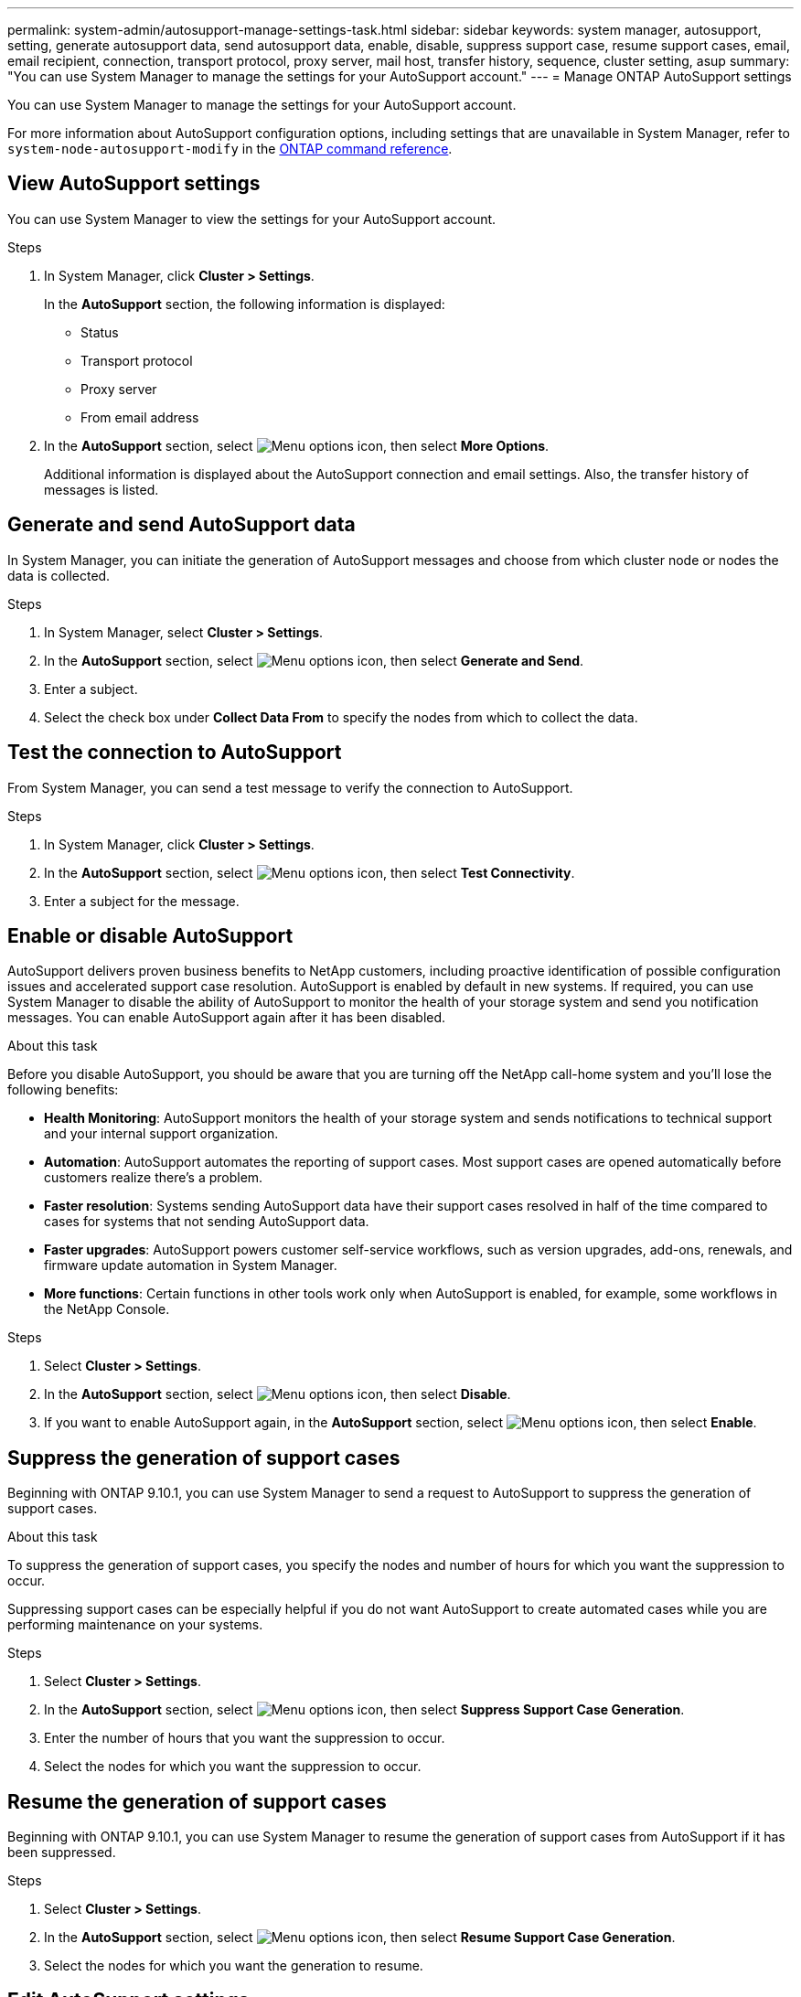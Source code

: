 ---
permalink: system-admin/autosupport-manage-settings-task.html
sidebar: sidebar
keywords: system manager, autosupport, setting, generate autosupport data, send autosupport data, enable, disable, suppress support case, resume support cases, email, email recipient, connection, transport protocol, proxy server, mail host, transfer history, sequence, cluster setting, asup
summary: "You can use System Manager to manage the settings for your AutoSupport account."
---
= Manage ONTAP AutoSupport settings

:icons: font
:imagesdir: ../media/

[.lead]
You can use System Manager to manage the settings for your AutoSupport account. 

For more information about AutoSupport configuration options, including settings that are unavailable in System Manager, refer to `system-node-autosupport-modify` in the https://docs.netapp.com/us-en/ontap-cli/system-node-autosupport-modify.html[ONTAP command reference^].

== View AutoSupport settings

You can use System Manager to view the settings for your AutoSupport account.

.Steps

. In System Manager, click *Cluster > Settings*.
+
In the *AutoSupport* section, the following information is displayed:
+
* Status
+
* Transport protocol
+
* Proxy server
+
* From email address

. In the *AutoSupport* section, select image:../media/icon_kabob.gif[Menu options icon], then select *More Options*.
+
Additional information is displayed about the AutoSupport connection and email settings. Also, the transfer history of messages is listed.

== Generate and send AutoSupport data

In System Manager, you can initiate the generation of AutoSupport messages and choose from which cluster node or nodes the data is collected.

.Steps

. In System Manager, select *Cluster > Settings*.

. In the *AutoSupport* section, select image:../media/icon_kabob.gif[Menu options icon], then select *Generate and Send*.

. Enter a subject.

. Select the check box under *Collect Data From* to specify the nodes from which to collect the data.

== Test the connection to AutoSupport

From System Manager, you can send a test message to verify the connection to AutoSupport.

.Steps

. In System Manager, click *Cluster > Settings*.

. In the *AutoSupport* section, select image:../media/icon_kabob.gif[Menu options icon], then select *Test Connectivity*.

. Enter a subject for the message.

== Enable or disable AutoSupport

AutoSupport delivers proven business benefits to NetApp customers, including proactive identification of possible configuration issues and accelerated support case resolution. AutoSupport is enabled by default in new systems. If required, you can use System Manager to disable the ability of AutoSupport to monitor the health of your storage system and send you notification messages. You can enable AutoSupport again after it has been disabled.

.About this task

Before you disable AutoSupport, you should be aware that you are turning off the NetApp call-home system and you'll lose the following benefits:

* *Health Monitoring*: AutoSupport monitors the health of your storage system and sends notifications to technical support and your internal support organization.

* *Automation*: AutoSupport automates the reporting of support cases. Most support cases are opened automatically before customers realize there's a problem.

* *Faster resolution*: Systems sending AutoSupport data have their support cases resolved in half of the time compared to cases for systems that not sending AutoSupport data.

* *Faster upgrades*: AutoSupport powers customer self-service workflows, such as version upgrades, add-ons, renewals, and firmware update automation in System Manager.

* *More functions*: Certain functions in other tools work only when AutoSupport is enabled, for example, some workflows in the NetApp Console.


.Steps

. Select *Cluster > Settings*.

. In the *AutoSupport* section, select image:../media/icon_kabob.gif[Menu options icon], then select *Disable*.

. If you want to enable AutoSupport again, in the *AutoSupport* section, select image:../media/icon_kabob.gif[Menu options icon], then select *Enable*.

== Suppress the generation of support cases

Beginning with ONTAP 9.10.1, you can use System Manager to send a request to AutoSupport to suppress the generation of support cases.

.About this task

To suppress the generation of support cases, you specify the nodes and number of hours for which you want the suppression to occur.

Suppressing support cases can be especially helpful if you do not want AutoSupport to create automated cases while you are performing maintenance on your systems.

.Steps

. Select *Cluster > Settings*.

. In the *AutoSupport* section, select image:../media/icon_kabob.gif[Menu options icon], then select *Suppress Support Case Generation*.

. Enter the number of hours that you want the suppression to occur.

. Select the nodes for which you want the suppression to occur.

== Resume the generation of support cases

Beginning with ONTAP 9.10.1, you can use System Manager to resume the generation of support cases from AutoSupport if it has been suppressed.

.Steps

. Select *Cluster > Settings*.

. In the *AutoSupport* section, select image:../media/icon_kabob.gif[Menu options icon], then select *Resume Support Case Generation*.

. Select the nodes for which you want the generation to resume.

== Edit AutoSupport settings

You can use System Manager to modify the connection and email settings for your AutoSupport account.

.Steps

. Select *Cluster > Settings*.

. In the *AutoSupport* section, select image:../media/icon_kabob.gif[Menu options icon], then select *More Options*.

. In the *Connections* section or the *Email* section, select image:../media/icon_edit.gif[Edit icon] to modify the settings for either section.

.Related information

* link:../system-admin/requirements-autosupport-reference.html[Prepare to use AutoSupport]
* link:../system-admin/setup-autosupport-task.html[Set up AutoSupport]

// 2025-Sept-10, BLUEXPDOC-872
// 2024-12-19, ontapdoc-2608
// JIRA IE-450
// 2023 Oct 23, ONTAPDOC-1149
